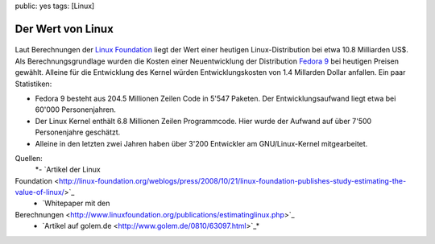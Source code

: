 public: yes
tags: [Linux]

Der Wert von Linux
==================

.. figure:: http://blog.ich-wars-nicht.ch/wp-content/uploads/2008/10/tux.gif
   :align: center
   :alt: tux

Laut Berechnungen der `Linux
Foundation <http://www.linuxfoundation.org/>`_ liegt der Wert einer
heutigen Linux-Distribution bei etwa 10.8 Milliarden US$. Als
Berechnungsgrundlage wurden die Kosten einer Neuentwicklung der
Distribution `Fedora 9 <http://fedoraproject.org/>`_ bei heutigen
Preisen gewählt. Alleine für die Entwicklung des Kernel würden
Entwicklungskosten von 1.4 Millarden Dollar anfallen. Ein paar
Statistiken:

-  Fedora 9 besteht aus 204.5 Millionen Zeilen Code in 5'547 Paketen.
   Der Entwicklungsaufwand liegt etwa bei 60'000 Personenjahren.
-  Der Linux Kernel enthält 6.8 Millionen Zeilen Programmcode. Hier
   wurde der Aufwand auf über 7'500 Personenjahre geschätzt.
-  Alleine in den letzten zwei Jahren haben über 3'200 Entwickler am
   GNU/Linux-Kernel mitgearbeitet.

Quellen:
 *- `Artikel der Linux
Foundation <http://linux-foundation.org/weblogs/press/2008/10/21/linux-foundation-publishes-study-estimating-the-value-of-linux/>`_
 - `Whitepaper mit den
Berechnungen <http://www.linuxfoundation.org/publications/estimatinglinux.php>`_
 - `Artikel auf golem.de <http://www.golem.de/0810/63097.html>`_*

